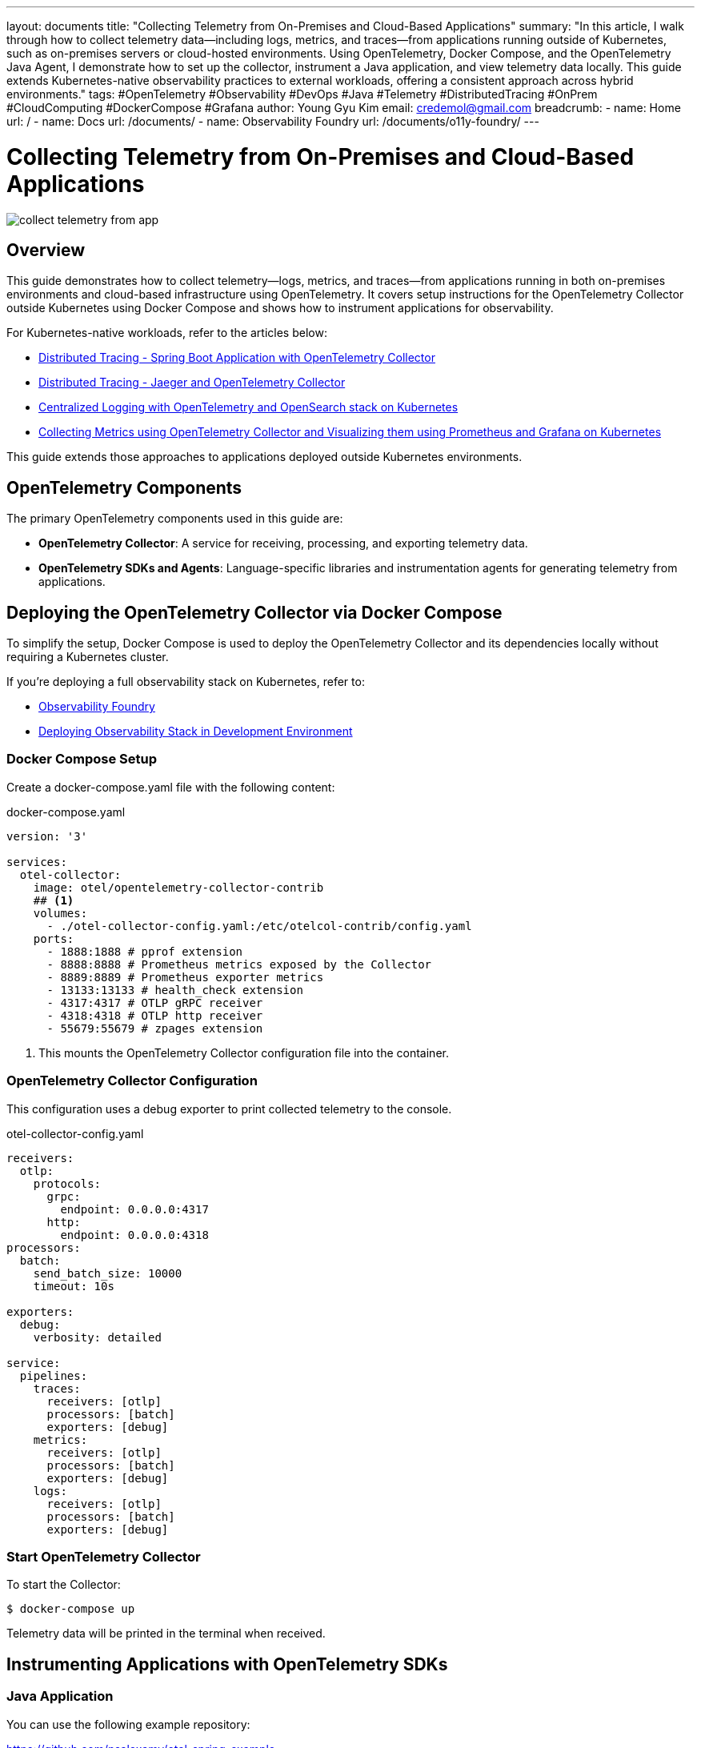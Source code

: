 ---
layout: documents
title: "Collecting Telemetry from On-Premises and Cloud-Based Applications"
summary: "In this article, I walk through how to collect telemetry data—including logs, metrics, and traces—from applications running outside of Kubernetes, such as on-premises servers or cloud-hosted environments. Using OpenTelemetry, Docker Compose, and the OpenTelemetry Java Agent, I demonstrate how to set up the collector, instrument a Java application, and view telemetry data locally. This guide extends Kubernetes-native observability practices to external workloads, offering a consistent approach across hybrid environments."
tags: #OpenTelemetry #Observability #DevOps #Java #Telemetry #DistributedTracing #OnPrem #CloudComputing #DockerCompose #Grafana
author: Young Gyu Kim
email: credemol@gmail.com
breadcrumb:
  - name: Home
    url: /
  - name: Docs
    url: /documents/
  - name: Observability Foundry
    url: /documents/o11y-foundry/
---

= Collecting Telemetry from On-Premises and Cloud-Based Applications

:imagesdir: images

[.img-wide]
image::collect-telemetry-from-app.png[]

== Overview

This guide demonstrates how to collect telemetry—logs, metrics, and traces—from applications running in both on-premises environments and cloud-based infrastructure using OpenTelemetry. It covers setup instructions for the OpenTelemetry Collector outside Kubernetes using Docker Compose and shows how to instrument applications for observability.

For Kubernetes-native workloads, refer to the articles below:

* link:https://nsalexamy.github.io/service-foundry/pages/documents/o11y-foundry/otel-collector-spring/[Distributed Tracing - Spring Boot Application with OpenTelemetry Collector]
* link:https://nsalexamy.github.io/service-foundry/pages/documents/o11y-foundry/jaeger-otel-collector/[Distributed Tracing - Jaeger and OpenTelemetry Collector]
* link:https://nsalexamy.github.io/service-foundry/pages/documents/o11y-foundry/log-opensearch-stack/[Centralized Logging with OpenTelemetry and OpenSearch stack on Kubernetes]
* link:https://nsalexamy.github.io/service-foundry/pages/documents/o11y-foundry/metrics-otel-collector/[Collecting Metrics using OpenTelemetry Collector and Visualizing them using Prometheus and Grafana on Kubernetes]

This guide extends those approaches to applications deployed outside Kubernetes environments.


== OpenTelemetry Components

The primary OpenTelemetry components used in this guide are:

* *OpenTelemetry Collector*: A service for receiving, processing, and exporting telemetry data.
* *OpenTelemetry SDKs and Agents*: Language-specific libraries and instrumentation agents for generating telemetry from applications.

== Deploying the OpenTelemetry Collector via Docker Compose

To simplify the setup, Docker Compose is used to deploy the OpenTelemetry Collector and its dependencies locally without requiring a Kubernetes cluster.


If you’re deploying a full observability stack on Kubernetes, refer to:

* link:https://nsalexamy.github.io/service-foundry/pages/products/observability-foundry/[Observability Foundry]
* link:https://nsalexamy.github.io/service-foundry/pages/documents/blog/observability-in-dev-env/[Deploying Observability Stack in Development Environment]

=== Docker Compose Setup

Create a docker-compose.yaml file with the following content:

.docker-compose.yaml
[source,yaml]
----
version: '3'

services:
  otel-collector:
    image: otel/opentelemetry-collector-contrib
    ## <1>
    volumes:
      - ./otel-collector-config.yaml:/etc/otelcol-contrib/config.yaml
    ports:
      - 1888:1888 # pprof extension
      - 8888:8888 # Prometheus metrics exposed by the Collector
      - 8889:8889 # Prometheus exporter metrics
      - 13133:13133 # health_check extension
      - 4317:4317 # OTLP gRPC receiver
      - 4318:4318 # OTLP http receiver
      - 55679:55679 # zpages extension

----
<1> This mounts the OpenTelemetry Collector configuration file into the container.

=== OpenTelemetry Collector Configuration

This configuration uses a debug exporter to print collected telemetry to the console.

.otel-collector-config.yaml
[source,yaml]
----
receivers:
  otlp:
    protocols:
      grpc:
        endpoint: 0.0.0.0:4317
      http:
        endpoint: 0.0.0.0:4318
processors:
  batch:
    send_batch_size: 10000
    timeout: 10s

exporters:
  debug:
    verbosity: detailed

service:
  pipelines:
    traces:
      receivers: [otlp]
      processors: [batch]
      exporters: [debug]
    metrics:
      receivers: [otlp]
      processors: [batch]
      exporters: [debug]
    logs:
      receivers: [otlp]
      processors: [batch]
      exporters: [debug]
----

=== Start OpenTelemetry Collector

To start the Collector:

[source,terminal]
----
$ docker-compose up
----

Telemetry data will be printed in the terminal when received.


== Instrumenting Applications with OpenTelemetry SDKs

=== Java Application

You can use the following example repository:

https://github.com/nsalexamy/otel-spring-example

=== Java Agent

Download the latest version of the OpenTelemetry Java agent from:

* link:https://opentelemetry.io/docs/zero-code/java/agent/getting-started/[Java Agent Getting Started]

You can find the *opentelemetry-javaagent.jar* file in the `otel-spring-example` repository under the *javaagent* directory.

To enable the agent, you can use -javaagent option or JAVA_TOOL_OPTIONS environment variable like below.

[source,terminal]
----
$ export JAVA_TOOL_OPTIONS="-javaagent:javaagent/opentelemetry-javaagent.jar"
----


=== Configuring Environment Variables

To instrument the Java application with OpenTelemetry, you need to set the following environment variables:

* *OTEL_SERVICE_NAME*: The name of the service that will be reported in the telemetry data.
* *OTEL_EXPORTER_OTLP_ENDPOINT*: The endpoint of the OpenTelemetry Collector to which the telemetry data will be sent.
* *OTEL_TRACES_EXPORTER*: The exporter to use for traces. Default is `otlp`.
* *OTEL_LOGS_EXPORTER*: The exporter to use for logs. Default is `otlp`.
* *OTEL_METRICS_EXPORTER*: The exporter to use for metrics. Default is `otlp`.
* *OTEL_METRIC_EXPORT_INTERVAL*: The interval at which metrics will be exported. Default is `60000` milliseconds.
* *OTEL_EXPORTER_PROMETHEUS_PORT*: The port on which the Prometheus exporter will expose metrics. Default is `9464`.

Set the following environment variables to configure the agent:
[source,terminal]
----
$ export OTEL_SERVICE_NAME=otel-spring-example
$ export OTEL_EXPORTER_OTLP_ENDPOINT=http://localhost:4318
----

=== Running the Application

To run the Java application with OpenTelemetry instrumentation, use the following command:

[source,terminal]
----
$ ./gradlew clean bootRun
$ java -javaagent:javaagent/opentelemetry-javaagent.jar -jar build/libs/otel-spring-example-0.0.1-SNAPSHOT.jar --server.port=8080
----

=== Generating Telemetry Data

* Metrics are automatically exported at intervals using the Java agent.
* Logs are emitted via application logging.
* Traces are generated by sending HTTP requests to the application.

Example:

[source,terminal]
----
$ curl http://localhost:8080/error/cause/0.3
----

This triggers a trace and logs an error (30% chance of HTTP 500).

== Metrics Exporter Considerations

Use one of the following exporters:

* otlp: Best suited for external or local development environments.
* prometheus: Exposes metrics at /metrics, ideal for use in Kubernetes.

To use the Prometheus exporter:
[source,terminal]
----
$ export OTEL_METRICS_EXPORTER=prometheus
$ export OTEL_EXPORTER_PROMETHEUS_PORT=9464
----

If you restart the application, you can see the metrics being collected by the OpenTelemetry Collector in the console where it is running.

http://localhost:9464/metrics

The port 9464 is the default port for the OpenTelemetry Collector to expose the Prometheus metrics.


=== OpenTelemetry Environment Variable Specification

Refer to the link below for the complete list of OpenTelemetry environment variables that can be used to configure the OpenTelemetry Java agent:

https://opentelemetry.io/docs/specs/otel/configuration/sdk-environment-variables/

== Collecting Container Metrics

For container-level metrics, use the OpenTelemetry Collector with the cadvisor receiver. Details:

* https://nsalexamy.github.io/service-foundry/pages/documents/o11y-foundry/metrics-kubelet-cadvisor/[Scraping Container Metrics via Kubelet cAdvisor in Kubernetes]

== Real-World Deployment

In production:
* Deploy the OpenTelemetry Collector in Kubernetes.
* For external applications, expose the Collector using an Ingress or LoadBalancer.
* Set OTEL_EXPORTER_OTLP_ENDPOINT accordingly for external clients.

== Visualizing Telemetry Data in Grafana

Use Grafana to visualize metrics, traces, and logs collected via the OpenTelemetry Collector. This can be integrated with Prometheus, Jaeger, and OpenSearch as telemetry backends.

== Conclusion

This guide provided a practical approach for collecting telemetry from applications deployed outside Kubernetes environments using OpenTelemetry. You learned how to deploy the Collector with Docker Compose, configure a Java application with the OpenTelemetry Java agent, and generate and inspect telemetry data.

📘 View the web version:

* https://nsalexamy.github.io/service-foundry/pages/documents/o11y-foundry/collect-telemetry-from-app/

